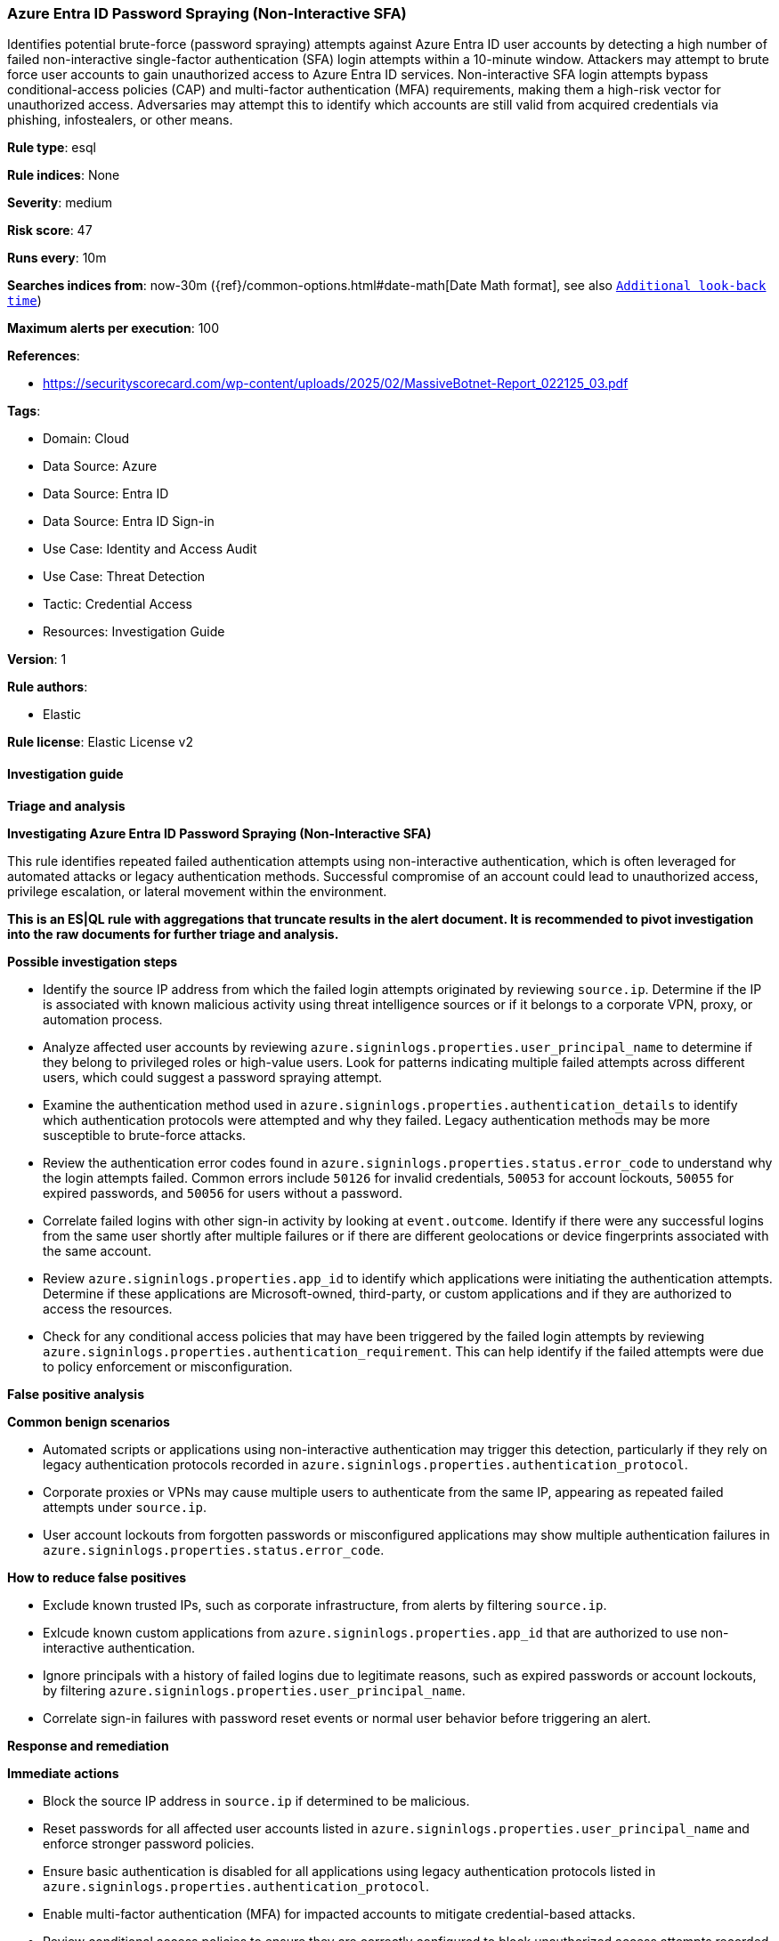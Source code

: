 [[prebuilt-rule-8-17-7-azure-entra-id-password-spraying-non-interactive-sfa]]
=== Azure Entra ID Password Spraying (Non-Interactive SFA)

Identifies potential brute-force (password spraying) attempts against Azure Entra ID user accounts by detecting a high number of failed non-interactive single-factor authentication (SFA) login attempts within a 10-minute window. Attackers may attempt to brute force user accounts to gain unauthorized access to Azure Entra ID services. Non-interactive SFA login attempts bypass conditional-access policies (CAP) and multi-factor authentication (MFA) requirements, making them a high-risk vector for unauthorized access. Adversaries may attempt this to identify which accounts are still valid from acquired credentials via phishing, infostealers, or other means.

*Rule type*: esql

*Rule indices*: None

*Severity*: medium

*Risk score*: 47

*Runs every*: 10m

*Searches indices from*: now-30m ({ref}/common-options.html#date-math[Date Math format], see also <<rule-schedule, `Additional look-back time`>>)

*Maximum alerts per execution*: 100

*References*: 

* https://securityscorecard.com/wp-content/uploads/2025/02/MassiveBotnet-Report_022125_03.pdf

*Tags*: 

* Domain: Cloud
* Data Source: Azure
* Data Source: Entra ID
* Data Source: Entra ID Sign-in
* Use Case: Identity and Access Audit
* Use Case: Threat Detection
* Tactic: Credential Access
* Resources: Investigation Guide

*Version*: 1

*Rule authors*: 

* Elastic

*Rule license*: Elastic License v2


==== Investigation guide



*Triage and analysis*



*Investigating Azure Entra ID Password Spraying (Non-Interactive SFA)*


This rule identifies repeated failed authentication attempts using non-interactive authentication, which is often leveraged for automated attacks or legacy authentication methods. Successful compromise of an account could lead to unauthorized access, privilege escalation, or lateral movement within the environment.

**This is an ES|QL rule with aggregations that truncate results in the alert document. It is recommended to pivot investigation into the raw documents for further triage and analysis.**


*Possible investigation steps*


- Identify the source IP address from which the failed login attempts originated by reviewing `source.ip`. Determine if the IP is associated with known malicious activity using threat intelligence sources or if it belongs to a corporate VPN, proxy, or automation process.
- Analyze affected user accounts by reviewing `azure.signinlogs.properties.user_principal_name` to determine if they belong to privileged roles or high-value users. Look for patterns indicating multiple failed attempts across different users, which could suggest a password spraying attempt.
- Examine the authentication method used in `azure.signinlogs.properties.authentication_details` to identify which authentication protocols were attempted and why they failed. Legacy authentication methods may be more susceptible to brute-force attacks.
- Review the authentication error codes found in `azure.signinlogs.properties.status.error_code` to understand why the login attempts failed. Common errors include `50126` for invalid credentials, `50053` for account lockouts, `50055` for expired passwords, and `50056` for users without a password.
- Correlate failed logins with other sign-in activity by looking at `event.outcome`. Identify if there were any successful logins from the same user shortly after multiple failures or if there are different geolocations or device fingerprints associated with the same account.
- Review `azure.signinlogs.properties.app_id` to identify which applications were initiating the authentication attempts. Determine if these applications are Microsoft-owned, third-party, or custom applications and if they are authorized to access the resources.
- Check for any conditional access policies that may have been triggered by the failed login attempts by reviewing `azure.signinlogs.properties.authentication_requirement`. This can help identify if the failed attempts were due to policy enforcement or misconfiguration.


*False positive analysis*



*Common benign scenarios*

- Automated scripts or applications using non-interactive authentication may trigger this detection, particularly if they rely on legacy authentication protocols recorded in `azure.signinlogs.properties.authentication_protocol`.
- Corporate proxies or VPNs may cause multiple users to authenticate from the same IP, appearing as repeated failed attempts under `source.ip`.
- User account lockouts from forgotten passwords or misconfigured applications may show multiple authentication failures in `azure.signinlogs.properties.status.error_code`.


*How to reduce false positives*

- Exclude known trusted IPs, such as corporate infrastructure, from alerts by filtering `source.ip`.
- Exlcude known custom applications from `azure.signinlogs.properties.app_id` that are authorized to use non-interactive authentication.
- Ignore principals with a history of failed logins due to legitimate reasons, such as expired passwords or account lockouts, by filtering `azure.signinlogs.properties.user_principal_name`.
- Correlate sign-in failures with password reset events or normal user behavior before triggering an alert.


*Response and remediation*



*Immediate actions*

- Block the source IP address in `source.ip` if determined to be malicious.
- Reset passwords for all affected user accounts listed in `azure.signinlogs.properties.user_principal_name` and enforce stronger password policies.
- Ensure basic authentication is disabled for all applications using legacy authentication protocols listed in `azure.signinlogs.properties.authentication_protocol`.
- Enable multi-factor authentication (MFA) for impacted accounts to mitigate credential-based attacks.
- Review conditional access policies to ensure they are correctly configured to block unauthorized access attempts recorded in `azure.signinlogs.properties.authentication_requirement`.
- Review Conditional Access policies to enforce risk-based authentication and block unauthorized access attempts recorded in `azure.signinlogs.properties.authentication_requirement`.


*Long-term mitigation*

- Implement a zero-trust security model by enforcing least privilege access and continuous authentication.
- Regularly review and update conditional access policies to ensure they are effective against evolving threats.
- Restrict the use of legacy authentication protocols by disabling authentication methods listed in `azure.signinlogs.properties.client_app_used`.
- Regularly audit authentication logs in `azure.signinlogs` to detect abnormal login behavior and ensure early detection of potential attacks.
- Regularly rotate client credentials and secrets for applications using non-interactive authentication to reduce the risk of credential theft.


==== Rule query


[source, js]
----------------------------------
from logs-azure.signinlogs*
| keep
    @timestamp,
    event.dataset,
    event.category,
    azure.signinlogs.properties.is_interactive,
    azure.signinlogs.properties.authentication_requirement,
    azure.signinlogs.properties.resource_display_name,
    azure.signinlogs.properties.status.error_code,
    azure.signinlogs.properties.resource_service_principal_id,
    azure.signinlogs.category,
    event.outcome,
    azure.signinlogs.properties.user_principal_name,
    source.ip
// truncate the timestamp to a 10-minute window
| eval target_time_window = DATE_TRUNC(10 minutes, @timestamp)
| WHERE
  event.dataset == "azure.signinlogs"
  and event.category == "authentication"
  and azure.signinlogs.properties.is_interactive == false
  and azure.signinlogs.properties.authentication_requirement == "singleFactorAuthentication"
  and event.outcome != "success"
  and azure.signinlogs.properties.status.error_code in (50053, 50126, 50055, 50056, 50064, 50144)
    // for tuning review azure.signinlogs.properties.status.error_code
    // https://learn.microsoft.com/en-us/entra/identity-platform/reference-error-codes

// count the number of unique user login attempts
| stats
    unique_user_login_count = count_distinct(azure.signinlogs.properties.resource_service_principal_id) by
        target_time_window,
        azure.signinlogs.properties.user_principal_name,
        azure.signinlogs.properties.status.error_code

// filter for >= 20 failed SFA auth attempts with the same error codes
| where unique_user_login_count >= 20

----------------------------------

*Framework*: MITRE ATT&CK^TM^

* Tactic:
** Name: Credential Access
** ID: TA0006
** Reference URL: https://attack.mitre.org/tactics/TA0006/
* Technique:
** Name: Brute Force
** ID: T1110
** Reference URL: https://attack.mitre.org/techniques/T1110/
* Sub-technique:
** Name: Password Spraying
** ID: T1110.003
** Reference URL: https://attack.mitre.org/techniques/T1110/003/
